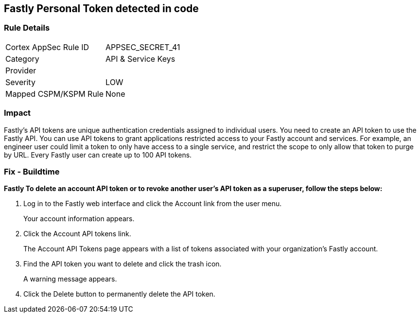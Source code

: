 == Fastly Personal Token detected in code


=== Rule Details

[cols="1,2"]
|===
|Cortex AppSec Rule ID |APPSEC_SECRET_41
|Category |API & Service Keys
|Provider |
|Severity |LOW
|Mapped CSPM/KSPM Rule |None
|===


=== Impact
Fastly's API tokens are unique authentication credentials assigned to individual users.
You need to create an API token to use the Fastly API.
You can use API tokens to grant applications restricted access to your Fastly account and services.
For example, an engineer user could limit a token to only have access to a single service, and restrict the scope to only allow that token to purge by URL.
Every Fastly user can create up to 100 API tokens.

=== Fix - Buildtime


*Fastly To delete an account API token or to revoke another user's API token as a superuser, follow the steps below:* 



. Log in to the Fastly web interface and click the Account link from the user menu.
+
Your account information appears.

. Click the Account API tokens link.
+
The Account API Tokens page appears with a list of tokens associated with your organization's Fastly account.

. Find the API token you want to delete and click the trash icon.
+
A warning message appears.

. Click the Delete button to permanently delete the API token.
